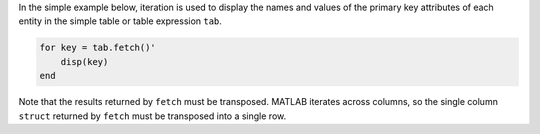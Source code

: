 
In the simple example below, iteration is used to display the names and values of the primary key attributes of each entity in the simple table or table expression ``tab``.

.. code-block:: matlab

    for key = tab.fetch()'
        disp(key)
    end

Note that the results returned by ``fetch`` must be transposed.
MATLAB iterates across columns, so the single column ``struct`` returned by ``fetch`` must be transposed into a single row.
